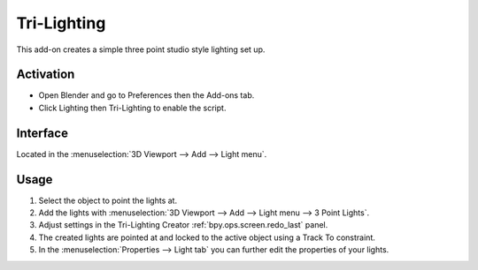 
************
Tri-Lighting
************

This add-on creates a simple three point studio style lighting set up.


Activation
==========

- Open Blender and go to Preferences then the Add-ons tab.
- Click Lighting then Tri-Lighting to enable the script.


Interface
=========

.. figure:: /images/addons_lighting_trilighting_ui.jpg
   :align: right
   :width: 270px

Located in the :menuselection:`3D Viewport --> Add --> Light menu`.


Usage
=====

#. Select the object to point the lights at.
#. Add the lights with :menuselection:`3D Viewport --> Add --> Light menu --> 3 Point Lights`.
#. Adjust settings in the Tri-Lighting Creator :ref:`bpy.ops.screen.redo_last` panel.
#. The created lights are pointed at and locked to the active object using a Track To constraint.
#. In the :menuselection:`Properties --> Light tab` you can further edit the properties of your lights.

.. reference::

   :Category:  Lighting
   :Description: Add three point lighting to the selected or active object.
   :Location: :menuselection:`3D Viewport --> Add --> Lights`
   :File: lighting_tri_lights.py
   :Author: Daniel Schalla
   :Maintainer: meta-androcto
   :License: GPL
   :Support Level: Community
   :Note: This add-on is bundled with Blender.

